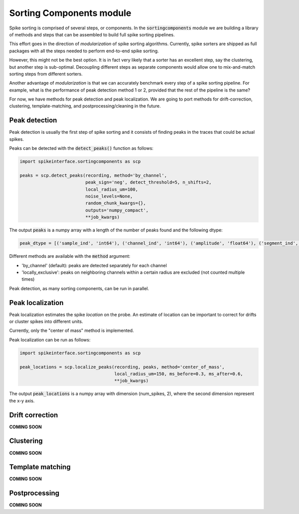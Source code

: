 Sorting Components module
=========================

Spike sorting is comprised of several steps, or components. In the :code:`sortingcomponents` module we are building a
library of methods and steps that can be assembled to build full spike sorting pipelines.

This effort goes in the direction of *modularization* of spike sorting algorithms. Currently, spike sorters are shipped
as full packages with all the steps needed to perform end-to-end spike sorting.

However, this might not be the best option. It is in fact very likely that a sorter has an excellent step,
say the clustering, but another step is sub-optimal. Decoupling different steps as separate components would allow
one to mix-and-match sorting steps from different sorters.

Another advantage of *modularization* is that we can accurately benchmark every step of a spike sorting pipeline.
For example, what is the performance of peak detection method 1 or 2, provided that the rest of the pipeline is the
same?

For now, we have methods for peak detection and peak localization. We are going to port methods for drift-correction,
clustering, template-matching, and postprocessing/cleaning in the future.


Peak detection
--------------

Peak detection is usually the first step of spike sorting and it consists of finding peaks in the traces that could
be actual spikes.

Peaks can be detected with the :code:`detect_peaks()` function as follows:

.. code-block:: python

    import spikeinterface.sortingcomponents as scp

    peaks = scp.detect_peaks(recording, method='by_channel',
                             peak_sign='neg', detect_threshold=5, n_shifts=2,
                             local_radius_um=100,
                             noise_levels=None,
                             random_chunk_kwargs={},
                             outputs='numpy_compact',
                             **job_kwargs)

The output :code:`peaks` is a numpy array with a length of the number of peaks found and the following dtype:

.. code-block:: python

    peak_dtype = [('sample_ind', 'int64'), ('channel_ind', 'int64'), ('amplitude', 'float64'), ('segment_ind', 'int64')]


Different methods are available with the :code:`method` argument:

* 'by_channel' (default): peaks are detected separately for each channel
* 'locally_exclusive': peaks on neighboring channels within a certain radius are excluded (not counted multiple times)

Peak detection, as many sorting components, can be run in parallel.


Peak localization
-----------------

Peak localization estimates the spike *location* on the probe. An estimate of location can be important to correct for
drifts or cluster spikes into different units.

Currently, only the "center of  mass" method is implemented.

Peak localization can be run as follows:

.. code-block:: python

    import spikeinterface.sortingcomponents as scp

    peak_locations = scp.localize_peaks(recording, peaks, method='center_of_mass',
                                        local_radius_um=150, ms_before=0.3, ms_after=0.6,
                                        **job_kwargs)


The output :code:`peak_locations` is a numpy array with dimension (num_spikes, 2), where the second dimension represent
the x-y axis.


Drift correction
----------------

**COMING SOON**

Clustering
----------

**COMING SOON**

Template matching
-----------------

**COMING SOON**

Postprocessing
--------------

**COMING SOON**
